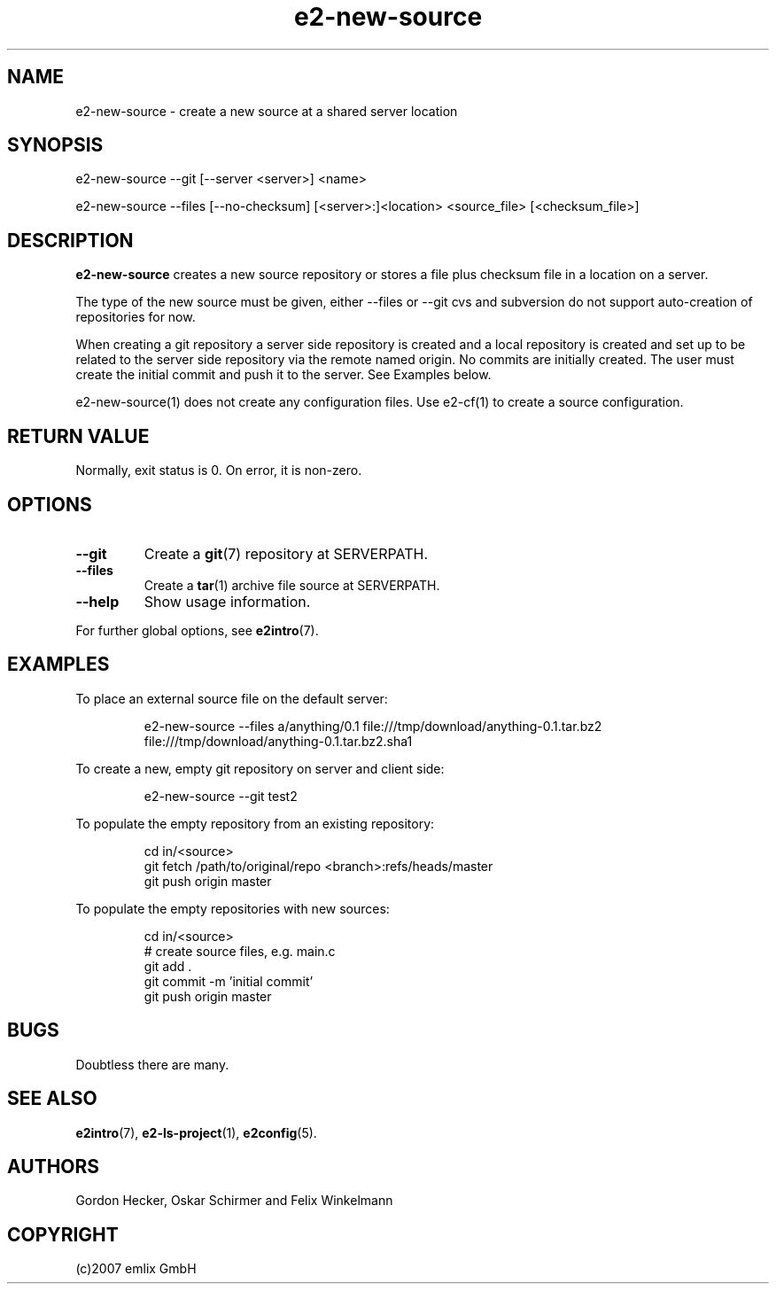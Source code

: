 .\" Man page for e2-new-source
.\"
.\" (c)2007 emlix GmbH
.\"
.TH e2-new-source 1 "Oct 23, 2007" "0.2"

.SH NAME
e2-new-source \- create a new source at a shared server location

.SH SYNOPSIS
e2-new-source --git [--server <server>] <name>

e2-new-source --files [--no-checksum] [<server>:]<location> <source_file> [<checksum_file>]

.SH DESCRIPTION
\fBe2-new-source\fR creates a new source repository or stores a file plus
checksum file in a location on a server.

The type of the new source must be given, either --files or --git
cvs and subversion do not support auto-creation of repositories for now.

When creating a git repository a server side repository is created and
a local repository is created and set up to be related to the server side
repository via the remote named origin.
No commits are initially created. The user must create the initial commit 
and push it to the server. See Examples below.

e2-new-source(1) does not create any configuration files. Use e2-cf(1) to 
create a source configuration.

.SH RETURN VALUE
Normally, exit status is 0. On error, it is non-zero.

.SH OPTIONS
.TP
.BR \-\-git
Create a \fBgit\fR(7) repository at SERVERPATH.
.TP
.BR \-\-files
Create a \fBtar\fR(1) archive file source at SERVERPATH.
.TP
.BR \-\-help
Show usage information.
.P
For further global options, see \fBe2intro\fR(7).

.SH EXAMPLES
To place an external source file on the default server:
.IP
e2-new-source --files a/anything/0.1 file:///tmp/download/anything-0.1.tar.bz2 
file:///tmp/download/anything-0.1.tar.bz2.sha1
.PP
To create a new, empty git repository on server and client side:
.IP
e2-new-source --git test2
.PP
To populate the empty repository from an existing repository:
.IP
.nf
cd in/<source>
git fetch /path/to/original/repo <branch>:refs/heads/master
git push origin master
.fi
.PP
To populate the empty repositories with new sources:
.IP
.nf
cd in/<source>
# create source files, e.g. main.c
git add .
git commit -m 'initial commit'
git push origin master
.fi

.SH BUGS
Doubtless there are many.

.SH "SEE ALSO"
.BR e2intro (7),
.BR e2-ls-project (1),
.BR e2config (5).

.SH AUTHORS
Gordon Hecker, Oskar Schirmer and Felix Winkelmann

.SH COPYRIGHT
(c)2007 emlix GmbH
